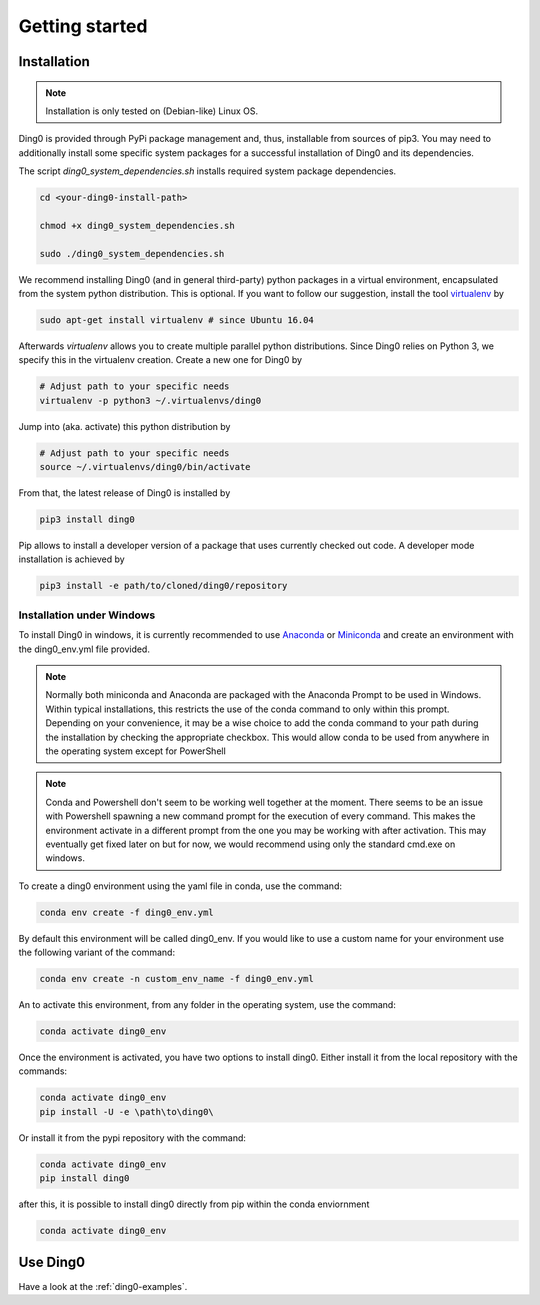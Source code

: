 Getting started
~~~~~~~~~~~~~~~

.. _installation:

Installation
============

.. note::
    Installation is only tested on (Debian-like) Linux OS.

Ding0 is provided through PyPi package management and, thus, installable from
sources of pip3.
You may need to additionally install some specific system packages for a
successful installation of Ding0 and its dependencies.

The script `ding0_system_dependencies.sh` installs required system package
dependencies.

.. code-block:: bash

    cd <your-ding0-install-path>

    chmod +x ding0_system_dependencies.sh

    sudo ./ding0_system_dependencies.sh


We recommend installing Ding0 (and in general third-party) python packages in a
virtual environment, encapsulated from the system python distribution.
This is optional. If you want to follow our suggestion, install the tool
`virtualenv <https://virtualenv.pypa.io/en/stable/>`_ by

.. code-block:: bash

    sudo apt-get install virtualenv # since Ubuntu 16.04

Afterwards `virtualenv` allows you to create multiple parallel python distributions.
Since Ding0 relies on Python 3, we specify this in the virtualenv creation.
Create a new one for Ding0 by

.. code-block:: bash

    # Adjust path to your specific needs
    virtualenv -p python3 ~/.virtualenvs/ding0

Jump into (aka. activate) this python distribution by

.. code-block:: bash

    # Adjust path to your specific needs
    source ~/.virtualenvs/ding0/bin/activate

From that, the latest release of Ding0 is installed by

.. code-block:: python

    pip3 install ding0


Pip allows to install a developer version of a package that uses currently
checked out code. A developer mode installation is achieved by

.. code-block:: python

    pip3 install -e path/to/cloned/ding0/repository
    

Installation under Windows
--------------------------
To install Ding0 in windows, it is currently recommended to use
`Anaconda <https://www.anaconda.com/distribution/>`_ or
`Miniconda <https://docs.conda.io/en/latest/miniconda.html>`_
and create an environment with the ding0_env.yml file provided.

.. note::
    Normally both miniconda and Anaconda are packaged with the Anaconda
    Prompt to be used in Windows. Within typical installations, this
    restricts the use of the conda command to only within this prompt.
    Depending on your convenience, it may be a wise choice to add
    the conda command to your path during the installation by checking
    the appropriate checkbox. This would allow conda to be used
    from anywhere in the operating system except for PowerShell

.. note::
    Conda and Powershell don't seem to be working well together at
    the moment. There seems to be an issue with Powershell spawning
    a new command prompt for the execution of every command.
    This makes the environment activate in a different prompt
    from the one you may be working with after activation.
    This may eventually get fixed later on but for now,
    we would recommend using only the standard cmd.exe on windows.

To create a ding0 environment using the yaml file in conda,
use the command:

.. code-block:: bash

    conda env create -f ding0_env.yml

By default this environment will be called ding0_env. If you would
like to use a custom name for your environment use the following variant
of the command:

.. code-block:: bash

    conda env create -n custom_env_name -f ding0_env.yml

An to activate this environment, from any folder in the operating system,
use the command:

.. code-block:: bash

    conda activate ding0_env

Once the environment is activated, you have two options to install ding0.
Either install it from the local repository with the commands:

.. code-block:: bash

    conda activate ding0_env
    pip install -U -e \path\to\ding0\

Or install it from the pypi repository with the command:

.. code-block:: bash

    conda activate ding0_env
    pip install ding0



after this, it is possible to install ding0 directly from pip within the
conda enviornment

.. code-block:: bash

    conda activate ding0_env

Use Ding0
=========

Have a look at the :ref:`ding0-examples`.